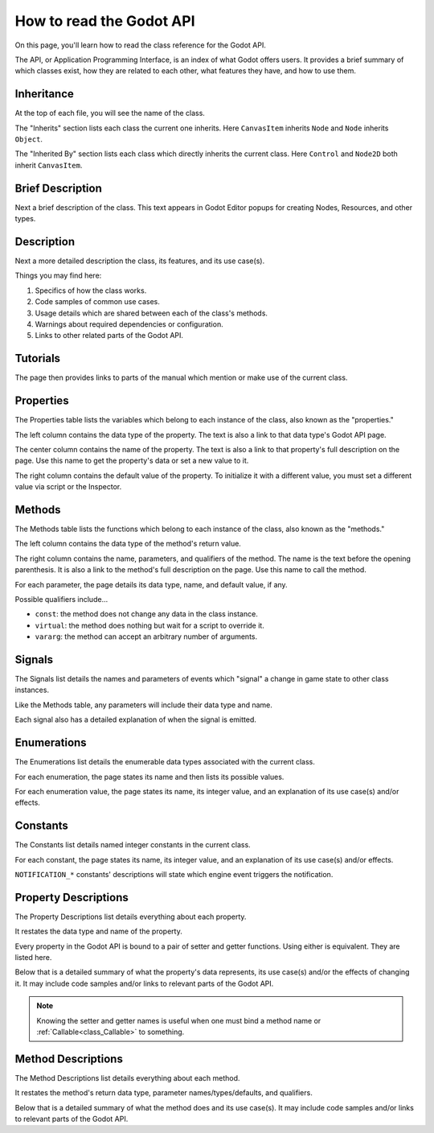 .. _doc_how_to_read_the_godot_api:

How to read the Godot API
=========================

On this page, you'll learn how to read the class reference for the Godot API.

The API, or Application Programming Interface, is an index of what Godot offers
users. It provides a brief summary of which classes exist, how they are
related to each other, what features they have, and how to use them.

Inheritance
-----------

.. image:: img/class_api_inheritance.webp

At the top of each file, you will see the name of the class.

The "Inherits" section lists each class the current one inherits.
Here ``CanvasItem`` inherits ``Node`` and ``Node`` inherits ``Object``.

The "Inherited By" section lists each class which directly inherits the
current class. Here ``Control`` and ``Node2D`` both inherit ``CanvasItem``.

Brief Description
-----------------

.. image:: img/class_api_brief_description.webp

Next a brief description of the class. This text appears in Godot Editor
popups for creating Nodes, Resources, and other types.

Description
-----------

.. image:: img/class_api_description.webp

Next a more detailed description the class, its features, and its use case(s).

Things you may find here:

1. Specifics of how the class works.

2. Code samples of common use cases.

3. Usage details which are shared between each of the class's methods.

4. Warnings about required dependencies or configuration.

5. Links to other related parts of the Godot API.

Tutorials
---------

.. image:: img/class_api_tutorials.webp

The page then provides links to parts of the manual which mention or make use
of the current class.

Properties
----------

.. image:: img/class_api_properties_table.webp

The Properties table lists the variables which belong to each instance of the
class, also known as the "properties."

The left column contains the data type of the property. The text is also a
link to that data type's Godot API page.

The center column contains the name of the property. The text is also a link
to that property's full description on the page. Use this name to get the
property's data or set a new value to it.

The right column contains the default value of the property. To initialize it
with a different value, you must set a different value via script or the
Inspector.

Methods
-------

.. image:: img/class_api_methods_table.webp

The Methods table lists the functions which belong to each instance of the
class, also known as the "methods."

The left column contains the data type of the method's return value.

The right column contains the name, parameters, and qualifiers of the method.
The name is the text before the opening parenthesis. It is also a link to the
method's full description on the page. Use this name to call the method.

For each parameter, the page details its data type, name, and default value,
if any.

Possible qualifiers include...

- ``const``: the method does not change any data in the class instance.
- ``virtual``: the method does nothing but wait for a script to override it.
- ``vararg``: the method can accept an arbitrary number of arguments.

Signals
-------

.. image:: img/class_api_signals.webp

The Signals list details the names and parameters of events which "signal" a
change in game state to other class instances.

Like the Methods table, any parameters will include their data type and name.

Each signal also has a detailed explanation of when the signal is emitted.

Enumerations
------------

.. image:: img/class_api_enumerations.webp

The Enumerations list details the enumerable data types associated with the
current class.

For each enumeration, the page states its name and then lists its possible
values.

For each enumeration value, the page states its name, its integer value, and
an explanation of its use case(s) and/or effects.

Constants
---------

.. image:: img/class_api_constants.webp

The Constants list details named integer constants in the current class.

For each constant, the page states its name, its integer value, and an
explanation of its use case(s) and/or effects.

``NOTIFICATION_*`` constants' descriptions will state which engine event
triggers the notification.

Property Descriptions
---------------------

.. image:: img/class_api_property_descriptions.webp

The Property Descriptions list details everything about each property.

It restates the data type and name of the property.

Every property in the Godot API is bound to a pair of setter and getter
functions. Using either is equivalent. They are listed here.

Below that is a detailed summary of what the property's data represents, its
use case(s) and/or the effects of changing it. It may include code samples
and/or links to relevant parts of the Godot API.

.. note:: Knowing the setter and getter names is useful when one must bind a
          method name or :ref:`Callable<class_Callable>` to something.

Method Descriptions
-------------------

.. image:: img/class_api_method_descriptions.webp

The Method Descriptions list details everything about each method.

It restates the method's return data type, parameter names/types/defaults, and
qualifiers.

Below that is a detailed summary of what the method does and its use case(s).
It may include code samples and/or links to relevant parts of the Godot API.
